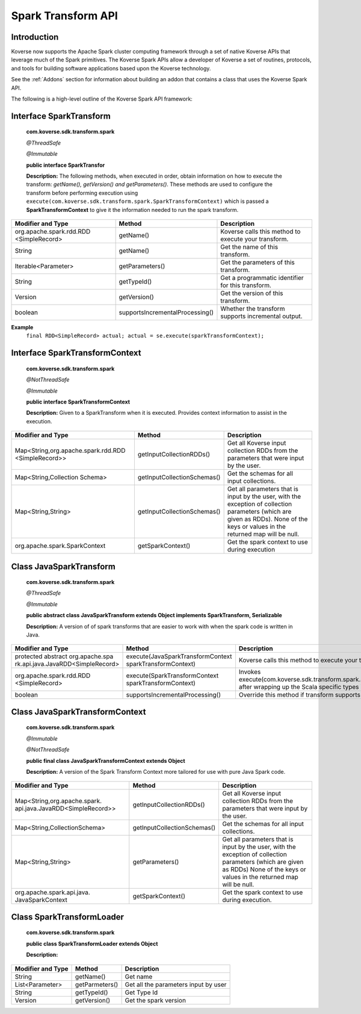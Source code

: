 Spark Transform API
-------------------

Introduction
^^^^^^^^^^^^

Koverse now supports the Apache Spark cluster computing framework through a set of native Koverse APIs that leverage much of the Spark primitives. The Koverse Spark APIs allow a developer of Koverse a set of routines, protocols, and tools for building software applications based upon the Koverse technology.

See the :ref:`Addons` section for information about building an addon that contains a class that uses the Koverse Spark API.

The following is a high-level outline of the Koverse Spark API framework:

Interface SparkTransform
^^^^^^^^^^^^^^^^^^^^^^^^
    **com.koverse.sdk.transform.spark**

    `@ThreadSafe`

    `@Immutable`

    **public interface SparkTransfor**

    **Description:**
    The following methods, when executed in order, obtain information on how to execute the transform: *getName(), getVersion() and getParameters()*.
    These methods are used to configure the transform before performing execution using ``execute(com.koverse.sdk.transform.spark.SparkTransformContext)`` which is passed a **SparkTransformContext** to give it the information needed to run the spark transform.

+------------------------------------------+---------------------------------+------------------------------------------------------+
| Modifier and Type                        | Method                          | Description                                          |
|                                          |                                 |                                                      |
+==========================================+=================================+======================================================+
| org.apache.spark.rdd.RDD                 | getName()                       | Koverse calls this method to execute your transform. |
| <SimpleRecord>                           |                                 |                                                      |
+------------------------------------------+---------------------------------+------------------------------------------------------+
| String                                   | getName()                       | Get the name of this transform.                      |
+------------------------------------------+---------------------------------+------------------------------------------------------+
| Iterable<Parameter>                      | getParameters()                 | Get the parameters of this transform.                |
+------------------------------------------+---------------------------------+------------------------------------------------------+
| String                                   | getTypeId()                     | Get a programmatic identifier for this transform.    |
+------------------------------------------+---------------------------------+------------------------------------------------------+
| Version                                  | getVersion()                    | Get the version of this transform.                   |
+------------------------------------------+---------------------------------+------------------------------------------------------+
| boolean                                  | supportsIncrementalProcessing() | Whether the transform supports incremental output.   |
+------------------------------------------+---------------------------------+------------------------------------------------------+

**Example**
    ``final RDD<SimpleRecord> actual; actual = se.execute(sparkTransformContext);``


Interface SparkTransformContext
^^^^^^^^^^^^^^^^^^^^^^^^^^^^^^^
    **com.koverse.sdk.transform.spark**

    `@NotThreadSafe`

    `@Immutable`

    **public interface SparkTransformContext**

    **Description:**
    Given to a SparkTransform when it is executed. Provides context information to assist in the execution.

+----------------------------------------------------+---------------------------------+-----------------------------------------------------------------------------------------------------------------------------------------------------------------------------------+
| Modifier and Type                                  | Method                          | Description                                                                                                                                                                       |
|                                                    |                                 |                                                                                                                                                                                   |
+====================================================+=================================+===================================================================================================================================================================================+
| Map<String,org.apache.spark.rdd.RDD                | getInputCollectionRDDs()        | Get all Koverse input collection RDDs from the parameters that were input by the user.                                                                                            |
| <SimpleRecord>>                                    |                                 |                                                                                                                                                                                   |
+----------------------------------------------------+---------------------------------+-----------------------------------------------------------------------------------------------------------------------------------------------------------------------------------+
| Map<String,Collection                              | getInputCollectionSchemas()     | Get the schemas for all input collections.                                                                                                                                        |
| Schema>                                            |                                 |                                                                                                                                                                                   |
+----------------------------------------------------+---------------------------------+-----------------------------------------------------------------------------------------------------------------------------------------------------------------------------------+
| Map<String,String>                                 | getInputCollectionSchemas()     | Get all parameters that is input by the user, with the exception of collection parameters (which are given as RDDs). None of the keys or values in the returned map will be null. |
+----------------------------------------------------+---------------------------------+-----------------------------------------------------------------------------------------------------------------------------------------------------------------------------------+
| org.apache.spark.SparkContext                      | getSparkContext()               | Get the spark context to use during execution                                                                                                                                     |
+----------------------------------------------------+---------------------------------+-----------------------------------------------------------------------------------------------------------------------------------------------------------------------------------+

Class JavaSparkTransform
^^^^^^^^^^^^^^^^^^^^^^^^^^^^^^^
    **com.koverse.sdk.transform.spark**

    `@ThreadSafe`

    `@Immutable`

    **public abstract class JavaSparkTransform extends Object implements SparkTransform, Serializable**

    **Description:**
    A version of of spark transforms that are easier to work with when the spark code is written in Java.

+--------------------------------------------------------------------+----------------------------------------------------------+-------------------------------------------------------------------------------------------------------------------------------------------------+
| Modifier and Type                                                  | Method                                                   | Description                                                                                                                                     |
|                                                                    |                                                          |                                                                                                                                                 |
+====================================================================+==========================================================+=================================================================================================================================================+
| protected abstract org.apache.spa                                  | execute(JavaSparkTransformContext sparkTransformContext) | Koverse calls this method to execute your transform                                                                                             |
| rk.api.java.JavaRDD<SimpleRecord>                                  |                                                          |                                                                                                                                                 |
+--------------------------------------------------------------------+----------------------------------------------------------+-------------------------------------------------------------------------------------------------------------------------------------------------+
| org.apache.spark.rdd.RDD                                           | execute(SparkTransformContext sparkTransformContext)     | Invokes execute(com.koverse.sdk.transform.spark.JavaSparkTransformContext) after wrapping up the Scala specific types into Java friendly types. |
| <SimpleRecord>                                                     |                                                          |                                                                                                                                                 |
+--------------------------------------------------------------------+----------------------------------------------------------+-------------------------------------------------------------------------------------------------------------------------------------------------+
| boolean                                                            | supportsIncrementalProcessing()                          | Override this method if transform supports incremental processing - i.e.                                                                        |
+--------------------------------------------------------------------+----------------------------------------------------------+-------------------------------------------------------------------------------------------------------------------------------------------------+

Class JavaSparkTransformContext
^^^^^^^^^^^^^^^^^^^^^^^^^^^^^^^^^^^

    **com.koverse.sdk.transform.spark**

    `@Immutable`

    `@NotThreadSafe`

    **public final class JavaSparkTransformContext extends Object**

    **Description:**
    A version of the Spark Transform Context more tailored for use with pure Java Spark code.

+----------------------------------------------------------------+-----------------------------+-------------------------------------------------------------------------------------------------------------------------------------------------------------------------------+
| Modifier and Type                                              | Method                      | Description                                                                                                                                                                   |
|                                                                |                             |                                                                                                                                                                               |
+================================================================+=============================+===============================================================================================================================================================================+
| Map<String,org.apache.spark.                                   | getInputCollectionRDDs()    | Get all Koverse input collection RDDs from the parameters that were input by the user.                                                                                        |
| api.java.JavaRDD<SimpleRecord>>                                |                             |                                                                                                                                                                               |
+----------------------------------------------------------------+-----------------------------+-------------------------------------------------------------------------------------------------------------------------------------------------------------------------------+
| Map<String,CollectionSchema>                                   | getInputCollectionSchemas() | Get the schemas for all input collections.                                                                                                                                    |
+----------------------------------------------------------------+-----------------------------+-------------------------------------------------------------------------------------------------------------------------------------------------------------------------------+
| Map<String,String>                                             | getParameters()             | Get all parameters that is input by the user, with the exception of collection parameters (which are given as RDDs)                                                           |
|                                                                |                             | None of the keys or values in the returned map will be null.                                                                                                                  |
+----------------------------------------------------------------+-----------------------------+-------------------------------------------------------------------------------------------------------------------------------------------------------------------------------+
| org.apache.spark.api.java.                                     | getSparkContext()           | Get the spark context to use during execution.                                                                                                                                |
| JavaSparkContext                                               |                             |                                                                                                                                                                               |
+----------------------------------------------------------------+-----------------------------+-------------------------------------------------------------------------------------------------------------------------------------------------------------------------------+


Class SparkTransformLoader
^^^^^^^^^^^^^^^^^^^^^^^^^^^^^^^^^^^
    **com.koverse.sdk.transform.spark**

    **public class SparkTransformLoader extends Object**

    **Description:**

+-------------------+----------------+--------------------------------------+
| Modifier and Type | Method         | Description                          |
|                   |                |                                      |
+===================+================+======================================+
| String            | getName()      | Get name                             |
+-------------------+----------------+--------------------------------------+
| List<Parameter>   | getParmeters() | Get all the parameters input by user |
+-------------------+----------------+--------------------------------------+
| String            | getTypeId()    | Get Type Id                          |
+-------------------+----------------+--------------------------------------+
| Version           | getVersion()   | Get the spark version                |
+-------------------+----------------+--------------------------------------+
